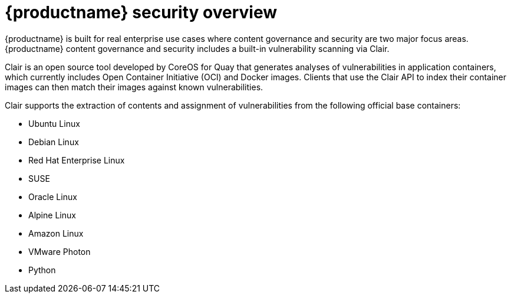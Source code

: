 [[security-intro]]
= {productname} security overview

{productname} is built for real enterprise use cases where content governance and security are two major focus areas. {productname} content governance and security includes a built-in vulnerability scanning via Clair. 

Clair is an open source tool developed by CoreOS for Quay that generates analyses of vulnerabilities in application containers, which currently includes Open Container Initiative (OCI) and Docker images. Clients that use the Clair API to index their container images can then match their images against known vulnerabilities. 

Clair supports the extraction of contents and assignment of vulnerabilities from the following official base containers: 

* Ubuntu Linux
* Debian Linux
* Red Hat Enterprise Linux
* SUSE
* Oracle Linux
* Alpine Linux
* Amazon Linux
* VMware Photon
* Python










 

